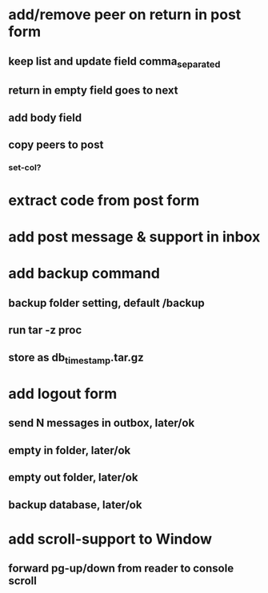 * add/remove peer on return in post form
** keep list and update field comma_separated
** return in empty field goes to next
** add body field
** copy peers to post
*** set-col?
* extract code from post form
* add post message & support in inbox
* add backup command
** backup folder setting, default /backup
** run tar -z proc
** store as db_timestamp.tar.gz
* add logout form
** send N messages in outbox, later/ok
** empty in folder, later/ok
** empty out folder, later/ok
** backup database, later/ok
* add scroll-support to Window
** forward pg-up/down from reader to console scroll

